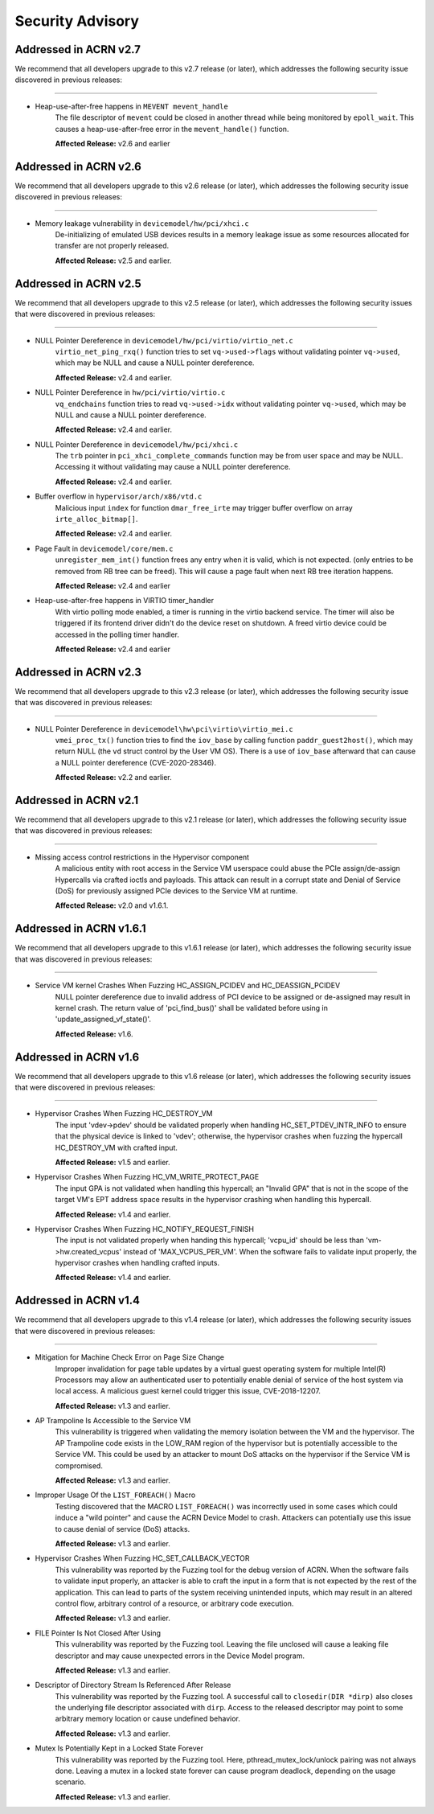 .. _asa:

Security Advisory
#################

Addressed in ACRN v2.7
************************

We recommend that all developers upgrade to this v2.7 release (or later), which
addresses the following security issue discovered in previous releases:

-----

-  Heap-use-after-free happens in ``MEVENT mevent_handle``
    The file descriptor of ``mevent`` could be closed in another thread while being
    monitored by ``epoll_wait``. This causes a heap-use-after-free error in
    the ``mevent_handle()`` function.

    **Affected Release:** v2.6 and earlier

Addressed in ACRN v2.6
************************

We recommend that all developers upgrade to this v2.6 release (or later), which
addresses the following security issue discovered in previous releases:

-----

-  Memory leakage vulnerability in ``devicemodel/hw/pci/xhci.c``
    De-initializing of emulated USB devices results in a memory leakage issue
    as some resources allocated for transfer are not properly released.

    **Affected Release:** v2.5 and earlier.


Addressed in ACRN v2.5
************************

We recommend that all developers upgrade to this v2.5 release (or later), which
addresses the following security issues that were discovered in previous releases:

-----

-  NULL Pointer Dereference in ``devicemodel/hw/pci/virtio/virtio_net.c``
    ``virtio_net_ping_rxq()`` function tries to set ``vq->used->flags`` without
    validating pointer ``vq->used``, which may be NULL and cause a NULL pointer dereference.

    **Affected Release:** v2.4 and earlier.

-  NULL Pointer Dereference in ``hw/pci/virtio/virtio.c``
    ``vq_endchains`` function tries to read ``vq->used->idx`` without
    validating pointer ``vq->used``, which may be NULL and cause a NULL pointer dereference.

    **Affected Release:** v2.4 and earlier.

-  NULL Pointer Dereference in ``devicemodel/hw/pci/xhci.c``
    The ``trb`` pointer in ``pci_xhci_complete_commands`` function may be from user space and may be NULL.
    Accessing it without validating may cause a NULL pointer dereference.

    **Affected Release:** v2.4 and earlier.

-  Buffer overflow in ``hypervisor/arch/x86/vtd.c``
    Malicious input ``index`` for function ``dmar_free_irte`` may trigger buffer
    overflow on array ``irte_alloc_bitmap[]``.

    **Affected Release:** v2.4 and earlier.

-  Page Fault in ``devicemodel/core/mem.c``
    ``unregister_mem_int()`` function frees any entry when it is valid, which is not expected.
    (only entries to be removed from RB tree can be freed). This will cause a page fault
    when next RB tree iteration happens.

    **Affected Release:** v2.4 and earlier

-  Heap-use-after-free happens in VIRTIO timer_handler
    With virtio polling mode enabled, a timer is running in the virtio
    backend service. The timer will also be triggered if its frontend
    driver didn't do the device reset on shutdown. A freed virtio device
    could be accessed in the polling timer handler.

    **Affected Release:** v2.4 and earlier

Addressed in ACRN v2.3
************************

We recommend that all developers upgrade to this v2.3 release (or later), which
addresses the following security issue that was discovered in previous releases:

-----

- NULL Pointer Dereference in ``devicemodel\hw\pci\virtio\virtio_mei.c``
   ``vmei_proc_tx()`` function tries to find the ``iov_base`` by calling
   function ``paddr_guest2host()``, which may return NULL (the ``vd``
   struct control by the User VM OS).  There is a use of ``iov_base``
   afterward that can cause a NULL pointer dereference (CVE-2020-28346).

   **Affected Release:** v2.2 and earlier.

Addressed in ACRN v2.1
************************

We recommend that all developers upgrade to this v2.1 release (or later), which
addresses the following security issue that was discovered in previous releases:

-----

- Missing access control restrictions in the Hypervisor component
   A malicious entity with root access in the Service VM
   userspace could abuse the PCIe assign/de-assign Hypercalls via crafted
   ioctls and payloads.  This attack can result in a corrupt state and Denial
   of Service (DoS) for previously assigned PCIe devices to the Service VM
   at runtime.

   **Affected Release:** v2.0 and v1.6.1.

Addressed in ACRN v1.6.1
************************

We recommend that all developers upgrade to this v1.6.1 release (or later), which
addresses the following security issue that was discovered in previous releases:

-----

- Service VM kernel Crashes When Fuzzing HC_ASSIGN_PCIDEV and HC_DEASSIGN_PCIDEV
   NULL pointer dereference due to invalid address of PCI device to be assigned or
   de-assigned may result in kernel crash. The return value of 'pci_find_bus()' shall
   be validated before using in 'update_assigned_vf_state()'.

   **Affected Release:** v1.6.


Addressed in ACRN v1.6
**********************

We recommend that all developers upgrade to this v1.6 release (or later), which
addresses the following security issues that were discovered in previous releases:

-----

- Hypervisor Crashes When Fuzzing HC_DESTROY_VM
   The input 'vdev->pdev' should be validated properly when handling
   HC_SET_PTDEV_INTR_INFO to ensure that the physical device is linked to
   'vdev'; otherwise, the hypervisor crashes when fuzzing the
   hypercall HC_DESTROY_VM with crafted input.

   **Affected Release:** v1.5 and earlier.

- Hypervisor Crashes When Fuzzing HC_VM_WRITE_PROTECT_PAGE
   The input GPA is not validated when handling this hypercall; an "Invalid
   GPA" that is not in the scope of the target VM's EPT address space results
   in the hypervisor crashing when handling this hypercall.

   **Affected Release:** v1.4 and earlier.

- Hypervisor Crashes When Fuzzing HC_NOTIFY_REQUEST_FINISH
   The input is not validated properly when handing this hypercall;
   'vcpu_id' should be less than 'vm->hw.created_vcpus' instead of
   'MAX_VCPUS_PER_VM'. When the software fails to validate input properly,
   the hypervisor crashes when handling crafted inputs.

   **Affected Release:** v1.4 and earlier.


Addressed in ACRN v1.4
**********************

We recommend that all developers upgrade to this v1.4 release (or later), which
addresses the following security issues that were discovered in previous releases:

-----

- Mitigation for Machine Check Error on Page Size Change
   Improper invalidation for page table updates by a virtual guest operating
   system for multiple Intel(R) Processors may allow an authenticated user
   to potentially enable denial of service of the host system via local
   access. A malicious guest kernel could trigger this issue, CVE-2018-12207.

   **Affected Release:** v1.3 and earlier.

- AP Trampoline Is Accessible to the Service VM
   This vulnerability is triggered when validating the memory isolation
   between the VM and the hypervisor. The AP Trampoline code exists in the
   LOW_RAM region of the hypervisor but is potentially accessible to the
   Service VM. This could be used by an attacker to mount DoS attacks on the
   hypervisor if the Service VM is compromised.

   **Affected Release:** v1.3 and earlier.

- Improper Usage Of the ``LIST_FOREACH()`` Macro
   Testing discovered that the MACRO ``LIST_FOREACH()`` was incorrectly used
   in some cases which could induce a "wild pointer" and cause the ACRN
   Device Model to crash. Attackers can potentially use this issue to cause
   denial of service (DoS) attacks.

   **Affected Release:** v1.3 and earlier.

- Hypervisor Crashes When Fuzzing HC_SET_CALLBACK_VECTOR
   This vulnerability was reported by the Fuzzing tool for the debug version
   of ACRN. When the software fails to validate input properly, an attacker
   is able to craft the input in a form that is not expected by the rest of
   the application. This can lead to parts of the system receiving
   unintended inputs, which may result in an altered control flow, arbitrary
   control of a resource, or arbitrary code execution.

   **Affected Release:** v1.3 and earlier.

- FILE Pointer Is Not Closed After Using
   This vulnerability was reported by the Fuzzing tool. Leaving the file
   unclosed will cause a leaking file descriptor and may cause unexpected
   errors in the Device Model program.

   **Affected Release:** v1.3 and earlier.

- Descriptor of Directory Stream Is Referenced After Release
   This vulnerability was reported by the Fuzzing tool. A successful call to
   ``closedir(DIR *dirp)`` also closes the underlying file descriptor
   associated with ``dirp``. Access to the released descriptor may point to
   some arbitrary memory location or cause undefined behavior.

   **Affected Release:** v1.3 and earlier.

- Mutex Is Potentially Kept in a Locked State Forever
   This vulnerability was reported by the Fuzzing tool. Here,
   pthread_mutex_lock/unlock pairing was not always done. Leaving a mutex in
   a locked state forever can cause program deadlock, depending on the usage
   scenario.

   **Affected Release:** v1.3 and earlier.
